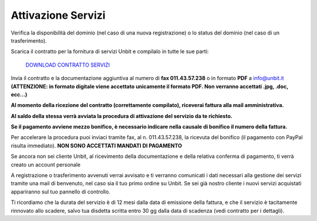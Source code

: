 --------------------
Attivazione Servizi
--------------------

Verifica la disponibilità del dominio (nel caso di una nuova registrazione) o lo status del dominio (nel caso di un trasferimento).

Scarica il contratto per la fornitura di servizi Unbit e compilalo in tutte le sue parti:

    `DOWNLOAD CONTRATTO SERVIZI </dnl/contratto_hosting.pdf>`_

Invia il contratto e la documentazione aggiuntiva al numero di **fax 011.43.57.238** o in formato **PDF** a info@unbit.it
**(ATTENZIONE: in formato digitale viene accettato unicamente il formato PDF. Non verranno accettati .jpg, .doc, ecc...)**

**Al momento della ricezione del contratto (correttamente compilato), riceverai fattura alla mail amministrativa.**
 
**Al saldo della stessa verrà avviata la procedura di attivazione del servizio da te richiesto.** 

**Se il pagamento avviene mezzo bonifico, è necessario indicare nella causale di bonifico il numero della fattura.**

Per accelerare la procedura puoi inviaci tramite fax, al n. 011.43.57.238, la ricevuta del bonifico (il pagamento con PayPal risulta immediato). **NON SONO ACCETTATI MANDATI DI PAGAMENTO**

Se ancora non sei cliente Unbit, al ricevimento della documentazione e della relativa conferma di pagamento, ti verrà creato un account personale

A registrazione o trasferimento avvenuti verrai avvisato e ti verranno comunicati i dati necessari alla gestione dei servizi tramite una mail di benvenuto, nel caso sia il tuo primo ordine su Unbit. Se sei già nostro cliente i nuovi servizi acquistati appariranno sul tuo pannello di controllo.

Ti ricordiamo che la durata del servizio è di 12 mesi dalla data di emissione della fattura, e che il servizio è tacitamente rinnovato allo scadere, salvo tua disdetta scritta entro 30 gg dalla data di scadenza (vedi contratto per i dettagli). 

